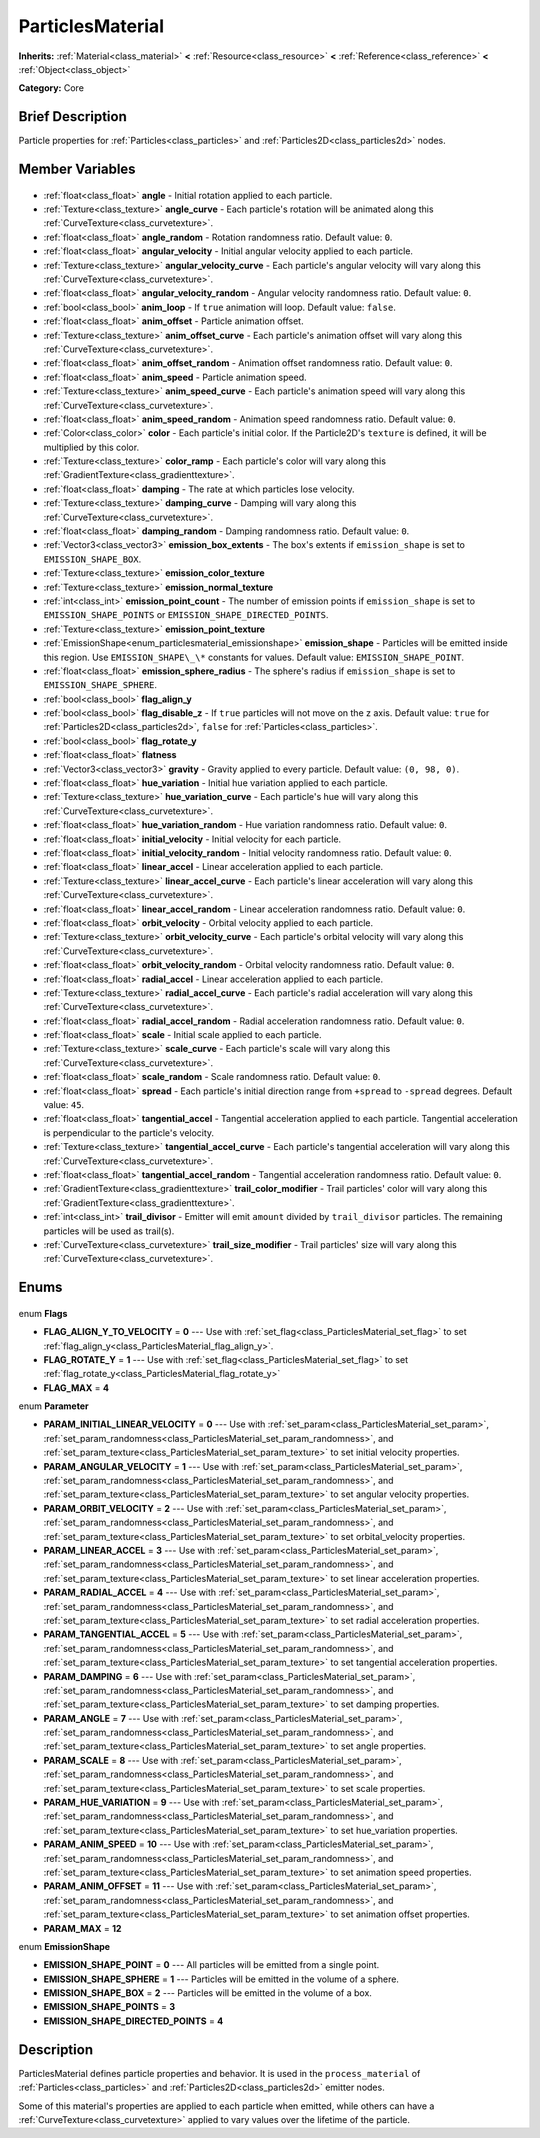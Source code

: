 .. Generated automatically by doc/tools/makerst.py in Godot's source tree.
.. DO NOT EDIT THIS FILE, but the ParticlesMaterial.xml source instead.
.. The source is found in doc/classes or modules/<name>/doc_classes.

.. _class_ParticlesMaterial:

ParticlesMaterial
=================

**Inherits:** :ref:`Material<class_material>` **<** :ref:`Resource<class_resource>` **<** :ref:`Reference<class_reference>` **<** :ref:`Object<class_object>`

**Category:** Core

Brief Description
-----------------

Particle properties for :ref:`Particles<class_particles>` and :ref:`Particles2D<class_particles2d>` nodes.

Member Variables
----------------

  .. _class_ParticlesMaterial_angle:

- :ref:`float<class_float>` **angle** - Initial rotation applied to each particle.

  .. _class_ParticlesMaterial_angle_curve:

- :ref:`Texture<class_texture>` **angle_curve** - Each particle's rotation will be animated along this :ref:`CurveTexture<class_curvetexture>`.

  .. _class_ParticlesMaterial_angle_random:

- :ref:`float<class_float>` **angle_random** - Rotation randomness ratio. Default value: ``0``.

  .. _class_ParticlesMaterial_angular_velocity:

- :ref:`float<class_float>` **angular_velocity** - Initial angular velocity applied to each particle.

  .. _class_ParticlesMaterial_angular_velocity_curve:

- :ref:`Texture<class_texture>` **angular_velocity_curve** - Each particle's angular velocity will vary along this :ref:`CurveTexture<class_curvetexture>`.

  .. _class_ParticlesMaterial_angular_velocity_random:

- :ref:`float<class_float>` **angular_velocity_random** - Angular velocity randomness ratio. Default value: ``0``.

  .. _class_ParticlesMaterial_anim_loop:

- :ref:`bool<class_bool>` **anim_loop** - If ``true`` animation will loop. Default value: ``false``.

  .. _class_ParticlesMaterial_anim_offset:

- :ref:`float<class_float>` **anim_offset** - Particle animation offset.

  .. _class_ParticlesMaterial_anim_offset_curve:

- :ref:`Texture<class_texture>` **anim_offset_curve** - Each particle's animation offset will vary along this :ref:`CurveTexture<class_curvetexture>`.

  .. _class_ParticlesMaterial_anim_offset_random:

- :ref:`float<class_float>` **anim_offset_random** - Animation offset randomness ratio. Default value: ``0``.

  .. _class_ParticlesMaterial_anim_speed:

- :ref:`float<class_float>` **anim_speed** - Particle animation speed.

  .. _class_ParticlesMaterial_anim_speed_curve:

- :ref:`Texture<class_texture>` **anim_speed_curve** - Each particle's animation speed will vary along this :ref:`CurveTexture<class_curvetexture>`.

  .. _class_ParticlesMaterial_anim_speed_random:

- :ref:`float<class_float>` **anim_speed_random** - Animation speed randomness ratio. Default value: ``0``.

  .. _class_ParticlesMaterial_color:

- :ref:`Color<class_color>` **color** - Each particle's initial color. If the Particle2D's ``texture`` is defined, it will be multiplied by this color.

  .. _class_ParticlesMaterial_color_ramp:

- :ref:`Texture<class_texture>` **color_ramp** - Each particle's color will vary along this :ref:`GradientTexture<class_gradienttexture>`.

  .. _class_ParticlesMaterial_damping:

- :ref:`float<class_float>` **damping** - The rate at which particles lose velocity.

  .. _class_ParticlesMaterial_damping_curve:

- :ref:`Texture<class_texture>` **damping_curve** - Damping will vary along this :ref:`CurveTexture<class_curvetexture>`.

  .. _class_ParticlesMaterial_damping_random:

- :ref:`float<class_float>` **damping_random** - Damping randomness ratio. Default value: ``0``.

  .. _class_ParticlesMaterial_emission_box_extents:

- :ref:`Vector3<class_vector3>` **emission_box_extents** - The box's extents if ``emission_shape`` is set to ``EMISSION_SHAPE_BOX``.

  .. _class_ParticlesMaterial_emission_color_texture:

- :ref:`Texture<class_texture>` **emission_color_texture**

  .. _class_ParticlesMaterial_emission_normal_texture:

- :ref:`Texture<class_texture>` **emission_normal_texture**

  .. _class_ParticlesMaterial_emission_point_count:

- :ref:`int<class_int>` **emission_point_count** - The number of emission points if ``emission_shape`` is set to ``EMISSION_SHAPE_POINTS`` or ``EMISSION_SHAPE_DIRECTED_POINTS``.

  .. _class_ParticlesMaterial_emission_point_texture:

- :ref:`Texture<class_texture>` **emission_point_texture**

  .. _class_ParticlesMaterial_emission_shape:

- :ref:`EmissionShape<enum_particlesmaterial_emissionshape>` **emission_shape** - Particles will be emitted inside this region. Use ``EMISSION_SHAPE\_\*`` constants for values. Default value: ``EMISSION_SHAPE_POINT``.

  .. _class_ParticlesMaterial_emission_sphere_radius:

- :ref:`float<class_float>` **emission_sphere_radius** - The sphere's radius if ``emission_shape`` is set to ``EMISSION_SHAPE_SPHERE``.

  .. _class_ParticlesMaterial_flag_align_y:

- :ref:`bool<class_bool>` **flag_align_y**

  .. _class_ParticlesMaterial_flag_disable_z:

- :ref:`bool<class_bool>` **flag_disable_z** - If ``true`` particles will not move on the z axis. Default value: ``true`` for :ref:`Particles2D<class_particles2d>`, ``false`` for :ref:`Particles<class_particles>`.

  .. _class_ParticlesMaterial_flag_rotate_y:

- :ref:`bool<class_bool>` **flag_rotate_y**

  .. _class_ParticlesMaterial_flatness:

- :ref:`float<class_float>` **flatness**

  .. _class_ParticlesMaterial_gravity:

- :ref:`Vector3<class_vector3>` **gravity** - Gravity applied to every particle. Default value: ``(0, 98, 0)``.

  .. _class_ParticlesMaterial_hue_variation:

- :ref:`float<class_float>` **hue_variation** - Initial hue variation applied to each particle.

  .. _class_ParticlesMaterial_hue_variation_curve:

- :ref:`Texture<class_texture>` **hue_variation_curve** - Each particle's hue will vary along this :ref:`CurveTexture<class_curvetexture>`.

  .. _class_ParticlesMaterial_hue_variation_random:

- :ref:`float<class_float>` **hue_variation_random** - Hue variation randomness ratio. Default value: ``0``.

  .. _class_ParticlesMaterial_initial_velocity:

- :ref:`float<class_float>` **initial_velocity** - Initial velocity for each particle.

  .. _class_ParticlesMaterial_initial_velocity_random:

- :ref:`float<class_float>` **initial_velocity_random** - Initial velocity randomness ratio. Default value: ``0``.

  .. _class_ParticlesMaterial_linear_accel:

- :ref:`float<class_float>` **linear_accel** - Linear acceleration applied to each particle.

  .. _class_ParticlesMaterial_linear_accel_curve:

- :ref:`Texture<class_texture>` **linear_accel_curve** - Each particle's linear acceleration will vary along this :ref:`CurveTexture<class_curvetexture>`.

  .. _class_ParticlesMaterial_linear_accel_random:

- :ref:`float<class_float>` **linear_accel_random** - Linear acceleration randomness ratio. Default value: ``0``.

  .. _class_ParticlesMaterial_orbit_velocity:

- :ref:`float<class_float>` **orbit_velocity** - Orbital velocity applied to each particle.

  .. _class_ParticlesMaterial_orbit_velocity_curve:

- :ref:`Texture<class_texture>` **orbit_velocity_curve** - Each particle's orbital velocity will vary along this :ref:`CurveTexture<class_curvetexture>`.

  .. _class_ParticlesMaterial_orbit_velocity_random:

- :ref:`float<class_float>` **orbit_velocity_random** - Orbital velocity randomness ratio. Default value: ``0``.

  .. _class_ParticlesMaterial_radial_accel:

- :ref:`float<class_float>` **radial_accel** - Linear acceleration applied to each particle.

  .. _class_ParticlesMaterial_radial_accel_curve:

- :ref:`Texture<class_texture>` **radial_accel_curve** - Each particle's radial acceleration will vary along this :ref:`CurveTexture<class_curvetexture>`.

  .. _class_ParticlesMaterial_radial_accel_random:

- :ref:`float<class_float>` **radial_accel_random** - Radial acceleration randomness ratio. Default value: ``0``.

  .. _class_ParticlesMaterial_scale:

- :ref:`float<class_float>` **scale** - Initial scale applied to each particle.

  .. _class_ParticlesMaterial_scale_curve:

- :ref:`Texture<class_texture>` **scale_curve** - Each particle's scale will vary along this :ref:`CurveTexture<class_curvetexture>`.

  .. _class_ParticlesMaterial_scale_random:

- :ref:`float<class_float>` **scale_random** - Scale randomness ratio. Default value: ``0``.

  .. _class_ParticlesMaterial_spread:

- :ref:`float<class_float>` **spread** - Each particle's initial direction range from ``+spread`` to ``-spread`` degrees. Default value: ``45``.

  .. _class_ParticlesMaterial_tangential_accel:

- :ref:`float<class_float>` **tangential_accel** - Tangential acceleration applied to each particle. Tangential acceleration is perpendicular to the particle's velocity.

  .. _class_ParticlesMaterial_tangential_accel_curve:

- :ref:`Texture<class_texture>` **tangential_accel_curve** - Each particle's tangential acceleration will vary along this :ref:`CurveTexture<class_curvetexture>`.

  .. _class_ParticlesMaterial_tangential_accel_random:

- :ref:`float<class_float>` **tangential_accel_random** - Tangential acceleration randomness ratio. Default value: ``0``.

  .. _class_ParticlesMaterial_trail_color_modifier:

- :ref:`GradientTexture<class_gradienttexture>` **trail_color_modifier** - Trail particles' color will vary along this :ref:`GradientTexture<class_gradienttexture>`.

  .. _class_ParticlesMaterial_trail_divisor:

- :ref:`int<class_int>` **trail_divisor** - Emitter will emit ``amount`` divided by ``trail_divisor`` particles. The remaining particles will be used as trail(s).

  .. _class_ParticlesMaterial_trail_size_modifier:

- :ref:`CurveTexture<class_curvetexture>` **trail_size_modifier** - Trail particles' size will vary along this :ref:`CurveTexture<class_curvetexture>`.


Enums
-----

  .. _enum_ParticlesMaterial_Flags:

enum **Flags**

- **FLAG_ALIGN_Y_TO_VELOCITY** = **0** --- Use with :ref:`set_flag<class_ParticlesMaterial_set_flag>` to set :ref:`flag_align_y<class_ParticlesMaterial_flag_align_y>`.
- **FLAG_ROTATE_Y** = **1** --- Use with :ref:`set_flag<class_ParticlesMaterial_set_flag>` to set :ref:`flag_rotate_y<class_ParticlesMaterial_flag_rotate_y>`
- **FLAG_MAX** = **4**

  .. _enum_ParticlesMaterial_Parameter:

enum **Parameter**

- **PARAM_INITIAL_LINEAR_VELOCITY** = **0** --- Use with :ref:`set_param<class_ParticlesMaterial_set_param>`, :ref:`set_param_randomness<class_ParticlesMaterial_set_param_randomness>`, and :ref:`set_param_texture<class_ParticlesMaterial_set_param_texture>` to set initial velocity properties.
- **PARAM_ANGULAR_VELOCITY** = **1** --- Use with :ref:`set_param<class_ParticlesMaterial_set_param>`, :ref:`set_param_randomness<class_ParticlesMaterial_set_param_randomness>`, and :ref:`set_param_texture<class_ParticlesMaterial_set_param_texture>` to set angular velocity properties.
- **PARAM_ORBIT_VELOCITY** = **2** --- Use with :ref:`set_param<class_ParticlesMaterial_set_param>`, :ref:`set_param_randomness<class_ParticlesMaterial_set_param_randomness>`, and :ref:`set_param_texture<class_ParticlesMaterial_set_param_texture>` to set orbital_velocity properties.
- **PARAM_LINEAR_ACCEL** = **3** --- Use with :ref:`set_param<class_ParticlesMaterial_set_param>`, :ref:`set_param_randomness<class_ParticlesMaterial_set_param_randomness>`, and :ref:`set_param_texture<class_ParticlesMaterial_set_param_texture>` to set linear acceleration properties.
- **PARAM_RADIAL_ACCEL** = **4** --- Use with :ref:`set_param<class_ParticlesMaterial_set_param>`, :ref:`set_param_randomness<class_ParticlesMaterial_set_param_randomness>`, and :ref:`set_param_texture<class_ParticlesMaterial_set_param_texture>` to set radial acceleration properties.
- **PARAM_TANGENTIAL_ACCEL** = **5** --- Use with :ref:`set_param<class_ParticlesMaterial_set_param>`, :ref:`set_param_randomness<class_ParticlesMaterial_set_param_randomness>`, and :ref:`set_param_texture<class_ParticlesMaterial_set_param_texture>` to set tangential acceleration properties.
- **PARAM_DAMPING** = **6** --- Use with :ref:`set_param<class_ParticlesMaterial_set_param>`, :ref:`set_param_randomness<class_ParticlesMaterial_set_param_randomness>`, and :ref:`set_param_texture<class_ParticlesMaterial_set_param_texture>` to set damping properties.
- **PARAM_ANGLE** = **7** --- Use with :ref:`set_param<class_ParticlesMaterial_set_param>`, :ref:`set_param_randomness<class_ParticlesMaterial_set_param_randomness>`, and :ref:`set_param_texture<class_ParticlesMaterial_set_param_texture>` to set angle properties.
- **PARAM_SCALE** = **8** --- Use with :ref:`set_param<class_ParticlesMaterial_set_param>`, :ref:`set_param_randomness<class_ParticlesMaterial_set_param_randomness>`, and :ref:`set_param_texture<class_ParticlesMaterial_set_param_texture>` to set scale properties.
- **PARAM_HUE_VARIATION** = **9** --- Use with :ref:`set_param<class_ParticlesMaterial_set_param>`, :ref:`set_param_randomness<class_ParticlesMaterial_set_param_randomness>`, and :ref:`set_param_texture<class_ParticlesMaterial_set_param_texture>` to set hue_variation properties.
- **PARAM_ANIM_SPEED** = **10** --- Use with :ref:`set_param<class_ParticlesMaterial_set_param>`, :ref:`set_param_randomness<class_ParticlesMaterial_set_param_randomness>`, and :ref:`set_param_texture<class_ParticlesMaterial_set_param_texture>` to set animation speed properties.
- **PARAM_ANIM_OFFSET** = **11** --- Use with :ref:`set_param<class_ParticlesMaterial_set_param>`, :ref:`set_param_randomness<class_ParticlesMaterial_set_param_randomness>`, and :ref:`set_param_texture<class_ParticlesMaterial_set_param_texture>` to set animation offset properties.
- **PARAM_MAX** = **12**

  .. _enum_ParticlesMaterial_EmissionShape:

enum **EmissionShape**

- **EMISSION_SHAPE_POINT** = **0** --- All particles will be emitted from a single point.
- **EMISSION_SHAPE_SPHERE** = **1** --- Particles will be emitted in the volume of a sphere.
- **EMISSION_SHAPE_BOX** = **2** --- Particles will be emitted in the volume of a box.
- **EMISSION_SHAPE_POINTS** = **3**
- **EMISSION_SHAPE_DIRECTED_POINTS** = **4**


Description
-----------

ParticlesMaterial defines particle properties and behavior. It is used in the ``process_material`` of :ref:`Particles<class_particles>` and :ref:`Particles2D<class_particles2d>` emitter nodes.

Some of this material's properties are applied to each particle when emitted, while others can have a :ref:`CurveTexture<class_curvetexture>` applied to vary values over the lifetime of the particle.

